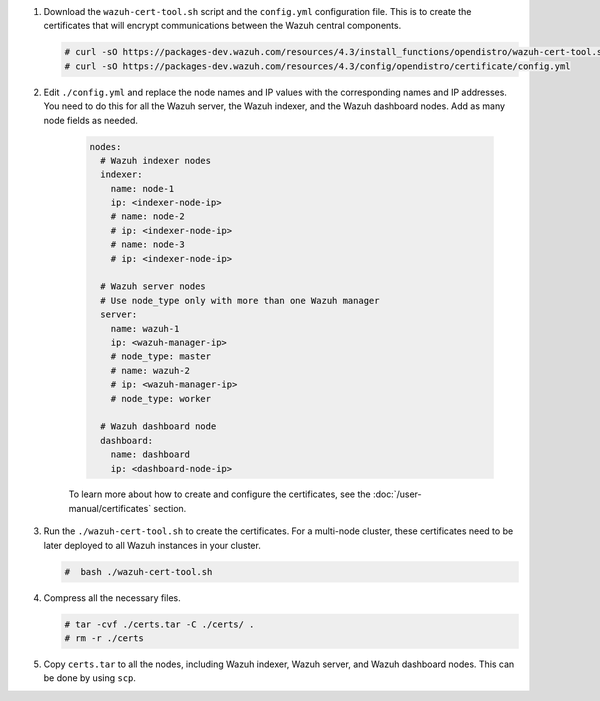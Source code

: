 .. Copyright (C) 2015-2022 Wazuh, Inc.

#. Download the ``wazuh-cert-tool.sh`` script and the ``config.yml`` configuration file. This is to create the certificates that will encrypt communications between the Wazuh central components.

   .. code-block:: console

    # curl -sO https://packages-dev.wazuh.com/resources/4.3/install_functions/opendistro/wazuh-cert-tool.sh
    # curl -sO https://packages-dev.wazuh.com/resources/4.3/config/opendistro/certificate/config.yml

#. Edit ``./config.yml`` and replace the node names and IP values with the corresponding names and IP addresses. You need to do this for all the Wazuh server, the Wazuh indexer, and the Wazuh dashboard nodes. Add as many node fields as needed.

      .. code-block:: yaml

         nodes:
           # Wazuh indexer nodes
           indexer:
             name: node-1
             ip: <indexer-node-ip>
             # name: node-2
             # ip: <indexer-node-ip>
             # name: node-3
             # ip: <indexer-node-ip>
         
           # Wazuh server nodes
           # Use node_type only with more than one Wazuh manager
           server:
             name: wazuh-1
             ip: <wazuh-manager-ip>
             # node_type: master
             # name: wazuh-2
             # ip: <wazuh-manager-ip>
             # node_type: worker
         
           # Wazuh dashboard node
           dashboard:
             name: dashboard
             ip: <dashboard-node-ip>
           
      To learn more about how to create and configure the certificates, see the :doc:`/user-manual/certificates` section.

#. Run the ``./wazuh-cert-tool.sh`` to create the certificates. For a multi-node cluster, these certificates need to be later deployed to all Wazuh instances in your cluster.

   .. code-block:: console

     #  bash ./wazuh-cert-tool.sh

#. Compress all the necessary files.

   .. code-block:: console

     # tar -cvf ./certs.tar -C ./certs/ .
     # rm -r ./certs


#. Copy ``certs.tar`` to all the nodes, including Wazuh indexer, Wazuh server, and Wazuh dashboard nodes. This can be done by using ``scp``. 

.. End of include file
